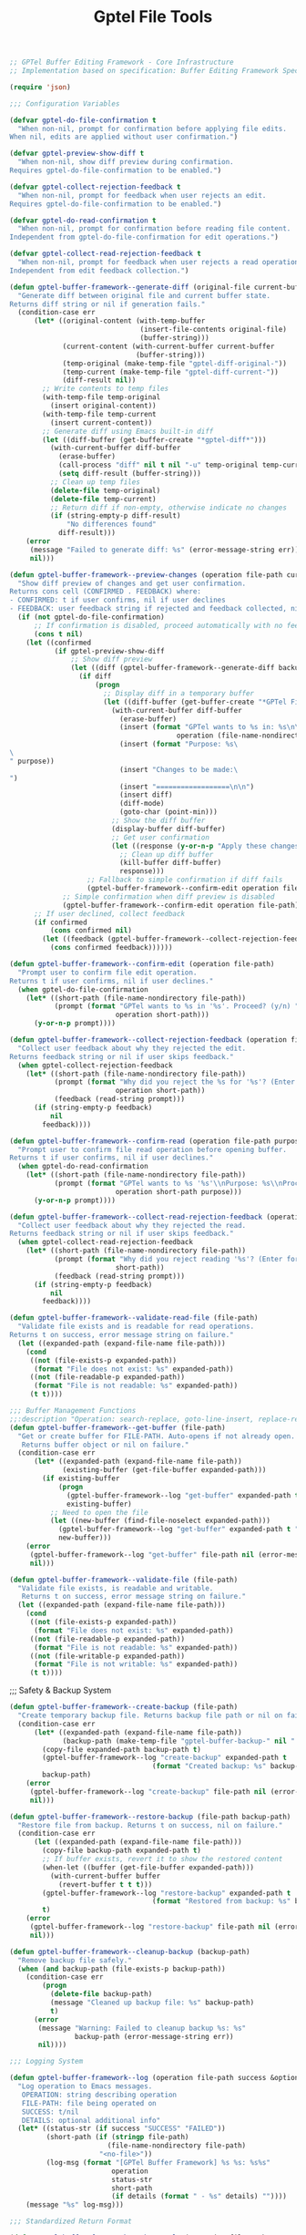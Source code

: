 #+TITLE: Gptel File Tools
#+PROPERTY: header-args:emacs-lisp :tangle gptel-file-tools.el 

#+begin_src emacs-lisp
;; GPTel Buffer Editing Framework - Core Infrastructure
;; Implementation based on specification: Buffer Editing Framework Specification

(require 'json)

;;; Configuration Variables

(defvar gptel-do-file-confirmation t
  "When non-nil, prompt for confirmation before applying file edits.
When nil, edits are applied without user confirmation.")

(defvar gptel-preview-show-diff t
  "When non-nil, show diff preview during confirmation.
Requires gptel-do-file-confirmation to be enabled.")

(defvar gptel-collect-rejection-feedback t
  "When non-nil, prompt for feedback when user rejects an edit.
Requires gptel-do-file-confirmation to be enabled.")

(defvar gptel-do-read-confirmation t
  "When non-nil, prompt for confirmation before reading file content.
Independent from gptel-do-file-confirmation for edit operations.")

(defvar gptel-collect-read-rejection-feedback t
  "When non-nil, prompt for feedback when user rejects a read operation.
Independent from edit feedback collection.")
#+end_src

#+begin_src emacs-lisp
(defun gptel-buffer-framework--generate-diff (original-file current-buffer)
  "Generate diff between original file and current buffer state.
Returns diff string or nil if generation fails."
  (condition-case err
      (let* ((original-content (with-temp-buffer
                                (insert-file-contents original-file)
                                (buffer-string)))
             (current-content (with-current-buffer current-buffer
                               (buffer-string)))
             (temp-original (make-temp-file "gptel-diff-original-"))
             (temp-current (make-temp-file "gptel-diff-current-"))
             (diff-result nil))
        ;; Write contents to temp files
        (with-temp-file temp-original
          (insert original-content))
        (with-temp-file temp-current
          (insert current-content))
        ;; Generate diff using Emacs built-in diff
        (let ((diff-buffer (get-buffer-create "*gptel-diff*")))
          (with-current-buffer diff-buffer
            (erase-buffer)
            (call-process "diff" nil t nil "-u" temp-original temp-current)
            (setq diff-result (buffer-string)))
          ;; Clean up temp files
          (delete-file temp-original)
          (delete-file temp-current)
          ;; Return diff if non-empty, otherwise indicate no changes
          (if (string-empty-p diff-result)
              "No differences found"
            diff-result)))
    (error
     (message "Failed to generate diff: %s" (error-message-string err))
     nil)))
#+end_src

#+begin_src emacs-lisp
(defun gptel-buffer-framework--preview-changes (operation file-path current-buffer backup-file purpose)
  "Show diff preview of changes and get user confirmation.
Returns cons cell (CONFIRMED . FEEDBACK) where:
- CONFIRMED: t if user confirms, nil if user declines
- FEEDBACK: user feedback string if rejected and feedback collected, nil otherwise"
  (if (not gptel-do-file-confirmation)
      ;; If confirmation is disabled, proceed automatically with no feedback
      (cons t nil)
    (let ((confirmed 
           (if gptel-preview-show-diff
               ;; Show diff preview
               (let ((diff (gptel-buffer-framework--generate-diff backup-file current-buffer)))
                 (if diff
                     (progn
                       ;; Display diff in a temporary buffer
                       (let ((diff-buffer (get-buffer-create "*GPTel File Preview*")))
                         (with-current-buffer diff-buffer
                           (erase-buffer)
                           (insert (format "GPTel wants to %s in: %s\n\n" 
                                         operation (file-name-nondirectory file-path)))
                           (insert (format "Purpose: %s\
\
" purpose))
                           (insert "Changes to be made:\
")
                           (insert "==================\n\n")
                           (insert diff)
                           (diff-mode)
                           (goto-char (point-min)))
                         ;; Show the diff buffer
                         (display-buffer diff-buffer)
                         ;; Get user confirmation
                         (let ((response (y-or-n-p "Apply these changes? ")))
                           ;; Clean up diff buffer
                           (kill-buffer diff-buffer)
                           response)))
                   ;; Fallback to simple confirmation if diff fails
                   (gptel-buffer-framework--confirm-edit operation file-path)))
             ;; Simple confirmation when diff preview is disabled
             (gptel-buffer-framework--confirm-edit operation file-path))))
      ;; If user declined, collect feedback
      (if confirmed
          (cons confirmed nil)
        (let ((feedback (gptel-buffer-framework--collect-rejection-feedback operation file-path)))
          (cons confirmed feedback))))))
#+end_src

#+begin_src emacs-lisp
(defun gptel-buffer-framework--confirm-edit (operation file-path)
  "Prompt user to confirm file edit operation.
Returns t if user confirms, nil if user declines."
  (when gptel-do-file-confirmation
    (let* ((short-path (file-name-nondirectory file-path))
           (prompt (format "GPTel wants to %s in '%s'. Proceed? (y/n) " 
                          operation short-path)))
      (y-or-n-p prompt))))

(defun gptel-buffer-framework--collect-rejection-feedback (operation file-path)
  "Collect user feedback about why they rejected the edit.
Returns feedback string or nil if user skips feedback."
  (when gptel-collect-rejection-feedback
    (let* ((short-path (file-name-nondirectory file-path))
           (prompt (format "Why did you reject the %s for '%s'? (Enter for skip): " 
                          operation short-path))
           (feedback (read-string prompt)))
      (if (string-empty-p feedback)
          nil
        feedback))))
#+end_src

#+RESULTS:
: gptel-buffer-framework--collect-rejection-feedback

#+begin_src emacs-lisp
(defun gptel-buffer-framework--confirm-read (operation file-path purpose)
  "Prompt user to confirm file read operation before opening buffer.
Returns t if user confirms, nil if user declines."
  (when gptel-do-read-confirmation
    (let* ((short-path (file-name-nondirectory file-path))
           (prompt (format "GPTel wants to %s '%s'\\nPurpose: %s\\nProceed? (y/n) " 
                          operation short-path purpose)))
      (y-or-n-p prompt))))
#+end_src

#+RESULTS:
: gptel-buffer-framework--confirm-read

#+begin_src emacs-lisp
(defun gptel-buffer-framework--collect-read-rejection-feedback (operation file-path)
  "Collect user feedback about why they rejected the read.
Returns feedback string or nil if user skips feedback."
  (when gptel-collect-read-rejection-feedback
    (let* ((short-path (file-name-nondirectory file-path))
           (prompt (format "Why did you reject reading '%s'? (Enter for skip): " 
                          short-path))
           (feedback (read-string prompt)))
      (if (string-empty-p feedback)
          nil
        feedback))))
#+end_src

#+RESULTS:
: gptel-buffer-framework--collect-read-rejection-feedback

#+begin_src emacs-lisp
(defun gptel-buffer-framework--validate-read-file (file-path)
  "Validate file exists and is readable for read operations.
Returns t on success, error message string on failure."
  (let ((expanded-path (expand-file-name file-path)))
    (cond
     ((not (file-exists-p expanded-path))
      (format "File does not exist: %s" expanded-path))
     ((not (file-readable-p expanded-path))
      (format "File is not readable: %s" expanded-path))
     (t t))))
#+end_src

#+begin_src emacs-lisp
;;; Buffer Management Functions
;;:description "Operation: search-replace, goto-line-insert, replace-region, find-function-replace, add-import, indent-region")
(defun gptel-buffer-framework--get-buffer (file-path)
  "Get or create buffer for FILE-PATH. Auto-opens if not already open.
   Returns buffer object or nil on failure."
  (condition-case err
      (let* ((expanded-path (expand-file-name file-path))
             (existing-buffer (get-file-buffer expanded-path)))
        (if existing-buffer
            (progn
              (gptel-buffer-framework--log "get-buffer" expanded-path t "Found existing buffer")
              existing-buffer)
          ;; Need to open the file
          (let ((new-buffer (find-file-noselect expanded-path)))
            (gptel-buffer-framework--log "get-buffer" expanded-path t "Opened new buffer")
            new-buffer)))
    (error
     (gptel-buffer-framework--log "get-buffer" file-path nil (error-message-string err))
     nil)))
#+end_src

#+RESULTS:
: gptel-buffer-framework--get-buffer

#+begin_src emacs-lisp
(defun gptel-buffer-framework--validate-file (file-path)
  "Validate file exists, is readable and writable.
   Returns t on success, error message string on failure."
  (let ((expanded-path (expand-file-name file-path)))
    (cond
     ((not (file-exists-p expanded-path))
      (format "File does not exist: %s" expanded-path))
     ((not (file-readable-p expanded-path))
      (format "File is not readable: %s" expanded-path))
     ((not (file-writable-p expanded-path))
      (format "File is not writable: %s" expanded-path))
     (t t))))
#+end_src

#+RESULTS:
: gptel-buffer-framework--validate-file

;;; Safety & Backup System

#+begin_src emacs-lisp
(defun gptel-buffer-framework--create-backup (file-path)
  "Create temporary backup file. Returns backup file path or nil on failure."
  (condition-case err
      (let* ((expanded-path (expand-file-name file-path))
             (backup-path (make-temp-file "gptel-buffer-backup-" nil ".bak")))
        (copy-file expanded-path backup-path t)
        (gptel-buffer-framework--log "create-backup" expanded-path t 
                                   (format "Created backup: %s" backup-path))
        backup-path)
    (error
     (gptel-buffer-framework--log "create-backup" file-path nil (error-message-string err))
     nil)))
#+end_src

#+RESULTS:
: gptel-buffer-framework--create-backup

#+begin_src emacs-lisp
(defun gptel-buffer-framework--restore-backup (file-path backup-path)
  "Restore file from backup. Returns t on success, nil on failure."
  (condition-case err
      (let ((expanded-path (expand-file-name file-path)))
        (copy-file backup-path expanded-path t)
        ;; If buffer exists, revert it to show the restored content
        (when-let ((buffer (get-file-buffer expanded-path)))
          (with-current-buffer buffer
            (revert-buffer t t t)))
        (gptel-buffer-framework--log "restore-backup" expanded-path t 
                                   (format "Restored from backup: %s" backup-path))
        t)
    (error
     (gptel-buffer-framework--log "restore-backup" file-path nil (error-message-string err))
     nil)))
#+end_src

#+RESULTS:
: gptel-buffer-framework--restore-backup

#+begin_src emacs-lisp
(defun gptel-buffer-framework--cleanup-backup (backup-path)
  "Remove backup file safely."
  (when (and backup-path (file-exists-p backup-path))
    (condition-case err
        (progn
          (delete-file backup-path)
          (message "Cleaned up backup file: %s" backup-path)
          t)
      (error
       (message "Warning: Failed to cleanup backup %s: %s" 
                backup-path (error-message-string err))
       nil))))
#+end_src

#+RESULTS:
: gptel-buffer-framework--cleanup-backup

#+begin_src emacs-lisp
;;; Logging System

(defun gptel-buffer-framework--log (operation file-path success &optional details)
  "Log operation to Emacs messages.
   OPERATION: string describing operation
   FILE-PATH: file being operated on  
   SUCCESS: t/nil
   DETAILS: optional additional info"
  (let* ((status-str (if success "SUCCESS" "FAILED"))
         (short-path (if (stringp file-path)
                        (file-name-nondirectory file-path)
                      "<no-file>"))
         (log-msg (format "[GPTel Buffer Framework] %s %s: %s%s"
                         operation
                         status-str  
                         short-path
                         (if details (format " - %s" details) ""))))
    (message "%s" log-msg)))
#+end_src

#+RESULTS:
: gptel-buffer-framework--log

#+begin_src emacs-lisp
;;; Standardized Return Format

(defun gptel-buffer-framework--make-result (operation file-path success message &optional details error)
  "Create standardized JSON result for buffer editing operations."
  (let ((result-data `(("success" . ,success)
                      ("operation" . ,operation)
                      ("file" . ,(expand-file-name file-path))
                      ("message" . ,message))))
    (when details
      (push `("details" . ,details) result-data))
    (when error
      (push `("error" . ,error) result-data))
    (json-encode result-data)))
#+end_src

#+RESULTS:
: gptel-buffer-framework--make-result

#+begin_src emacs-lisp
;;; Implementation Pattern Template
(defun gptel-buffer-framework--implementation-pattern (operation file-path operation-fn purpose)
  "Template implementation pattern for buffer editing tools.
OPERATION: string name of operation
FILE-PATH: path to file to edit
OPERATION-FN: function that performs the actual editing operation in buffer
PURPOSE: explanation of why this operation is being performed"
  (let ((backup-path nil))
    (condition-case err
        ;; Step 1: Validate file
        (let ((validation-result (gptel-buffer-framework--validate-file file-path)))
          (if (stringp validation-result)
              ;; Validation failed
              (progn
                (gptel-buffer-framework--log operation file-path nil validation-result)
                (gptel-buffer-framework--make-result operation file-path nil 
                                                    "File validation failed" nil validation-result))
            ;; Step 2: Get/open buffer
            (let ((buffer (gptel-buffer-framework--get-buffer file-path)))
              (if (not buffer)
                  (gptel-buffer-framework--make-result operation file-path nil
                                                      "Failed to open buffer" nil "Could not get buffer")
                ;; Step 3: Create backup
                (setq backup-path (gptel-buffer-framework--create-backup file-path))
                (if (not backup-path)
                    (gptel-buffer-framework--make-result operation file-path nil
                                                        "Failed to create backup" nil "Backup creation failed")
                  ;; Step 4: Perform operation in buffer
                  (with-current-buffer buffer
                    (let ((result (funcall operation-fn)))
                      ;; Step 5: Preview changes and get confirmation (if enabled)
                      (let* ((preview-result (gptel-buffer-framework--preview-changes operation file-path buffer backup-path purpose))
                             (confirmed (car preview-result))
                             (user-feedback (cdr preview-result)))
                        (if (not confirmed)
                            ;; User declined - restore backup and return failure with diff and feedback info
                            (let* ((diff-for-llm (gptel-buffer-framework--generate-diff backup-path buffer))
                                   (rejection-details `((diff . ,diff-for-llm)
                                                       (rejection_reason . "user_declined"))))
                              ;; Add user feedback if provided
                              (when user-feedback
                                (push `(user_feedback . ,user-feedback) rejection-details))
                              (gptel-buffer-framework--restore-backup file-path backup-path)
                              (gptel-buffer-framework--cleanup-backup backup-path)
                              (gptel-buffer-framework--log operation file-path nil 
                                                          (if user-feedback
                                                              (format "User declined edit: %s" user-feedback)
                                                            "User declined edit"))
                              (gptel-buffer-framework--make-result 
                               operation file-path nil
                               (if user-feedback
                                   (format "Edit declined by user: %s" user-feedback)
                                 "Edit declined by user")
                               `((rejection_info . ,rejection-details))
                               "User chose not to proceed after reviewing changes"))
                          ;; Step 6: Save buffer and cleanup
                          (save-buffer)
                          (gptel-buffer-framework--cleanup-backup backup-path)
                          (gptel-buffer-framework--log operation file-path t "Operation completed successfully")
                          (gptel-buffer-framework--make-result operation file-path t
                                                              "Operation completed successfully" result))))))))))
      ;; Error handling - restore backup if it exists
      (error
       (when backup-path
         (gptel-buffer-framework--restore-backup file-path backup-path)
         (gptel-buffer-framework--cleanup-backup backup-path))
       (let ((error-msg (error-message-string err)))
         (gptel-buffer-framework--log operation file-path nil error-msg)
         (gptel-buffer-framework--make-result operation file-path nil
                                             "Operation failed" nil error-msg))))))
#+end_src

#+RESULTS:
: gptel-buffer-framework--implementation-pattern

#+begin_src emacs-lisp
;;; Buffer Search and Replace Tool

(defun gptel-buffer-search-replace (file-path search-text replace-text purpose)
  "Perform case-sensitive plain text search and replace across entire buffer.
Returns JSON with operation results."
  (gptel-buffer-framework--implementation-pattern 
   "buffer_search_replace" file-path
   (lambda ()
     ;; Perform search and replace operation with case-sensitive search
     (let ((replacements 0)
           (case-fold-search nil)) ; Force case-sensitive search
       (goto-char (point-min))
       (while (search-forward search-text nil t)
         (replace-match replace-text nil t)
         (setq replacements (1+ replacements)))
       ;; Return details for the result
       `(("search_text" . ,search-text)
         ("replace_text" . ,replace-text)
         ("replacements" . ,replacements))))
   purpose))
#+end_src

#+RESULTS:
: gptel-buffer-search-replace

#+begin_src emacs-lisp
;; Register the search-replace tool with GPTel
(gptel-make-tool
 :name "buffer_search_replace"
 :function #'gptel-buffer-search-replace
 :description "Perform case-sensitive plain text search and replace across entire buffer. Creates backup before editing and restores on failure."
 :args '((:name "file_path" 
          :type string
          :description "Path to the file to edit")
         (:name "search_text" 
          :type string  
          :description "Text to search for (case-sensitive)")
         (:name "replace_text"
          :type string
          :description "Text to replace with")
         (:name "purpose"
          :type string
          :description "Required explanation of why this search and replace operation is being performed"))
 :category "file-editing")
#+end_src

#+begin_src emacs-lisp
;; Add to the gptel-tools list  
(add-to-list 'gptel-tools (gptel-get-tool "buffer_search_replace"))
#+end_src

#+RESULTS:

#+begin_src emacs-lisp
;;; Line Editing Helper Functions

(defun gptel-buffer-framework--validate-line-number (line-number total-lines &optional allow-append)
  "Validate line number is within file bounds.
LINE-NUMBER: 1-based line number to validate
TOTAL-LINES: total number of lines in buffer
ALLOW-APPEND: if t, allow line-number = total-lines + 1 for append behavior
Returns t on success, error message string on failure."
  (cond
   ((< line-number 1)
    (format "Invalid line number: %d (must be >= 1)" line-number))
   ((and allow-append (= line-number (1+ total-lines)))
    t) ; Allow appending after last line
   ((> line-number total-lines)
    (format "Line number %d exceeds file length (%d lines)" line-number total-lines))
   (t t)))
#+end_src

#+RESULTS:
: gptel-buffer-framework--validate-line-number

#+begin_src emacs-lisp
(defun gptel-buffer-framework--count-lines-in-buffer ()
  "Count total lines in current buffer.
Returns number of lines, with minimum of 1 for empty buffers."
  (max 1 (count-lines (point-min) (point-max))))

(defun gptel-buffer-framework--goto-line-safe (line-number)
  "Go to LINE-NUMBER safely, handling edge cases.
LINE-NUMBER: 1-based line number
Returns t on success, nil on failure."
  (condition-case err
      (progn
        (goto-char (point-min))
        (forward-line (1- line-number)) ; forward-line uses 0-based indexing
        t)
    (error
     (gptel-buffer-framework--log "goto-line-safe" "" nil (error-message-string err))
     nil)))
#+end_src

#+RESULTS:
: gptel-buffer-framework--goto-line-safe

#+begin_src emacs-lisp
;;; Buffer Line Insert Tool

(defun gptel-buffer-line-insert (file-path line-number content purpose)
  "Insert content at specified line number in buffer.
FILE-PATH: path to file to edit
LINE-NUMBER: 1-based line number where to insert (existing line will be pushed down)
CONTENT: text content to insert (can contain newlines)
Returns JSON with operation results."
  (gptel-buffer-framework--implementation-pattern 
   "buffer_line_insert" file-path
   (lambda ()
     ;; Count lines and validate line number
     (let* ((total-lines (gptel-buffer-framework--count-lines-in-buffer))
            (validation-result (gptel-buffer-framework--validate-line-number line-number total-lines t)))
       (if (stringp validation-result)
           ;; Return validation error - this will be caught by implementation pattern
           (error validation-result)
         ;; Perform line insertion
         (let ((content-lines (split-string content "\n" t)) ; Split on newlines, remove empty strings
               (lines-inserted 0))
           ;; Handle empty content case
           (when (zerop (length content-lines))
             (setq content-lines (list "")))
           
           ;; Go to target line
           (if (not (gptel-buffer-framework--goto-line-safe line-number))
               (error "Failed to navigate to line %d" line-number)
             
             ;; Special case: inserting after last line (append)
             (when (= line-number (1+ total-lines))
               (goto-char (point-max))
               (unless (bolp) ; If not at beginning of line, add newline first
                 (insert "\n")))
             
             ;; Insert content
             (dolist (line content-lines)
               (insert line "\n")
               (setq lines-inserted (1+ lines-inserted)))
             
             ;; Return details for the result
             `(("line_number" . ,line-number)
               ("content_preview" . ,(if (> (length content) 50)
                                       (concat (substring content 0 47) "...")
                                     content))
               ("lines_inserted" . ,lines-inserted)
               ("total_lines_after" . ,(+ total-lines lines-inserted))))))))
   purpose))
#+end_src

#+RESULTS:
: gptel-buffer-line-insert

#+begin_src emacs-lisp
;; Register the line insert tool with GPTel
(gptel-make-tool
 :name "buffer_line_insert"
 :function #'gptel-buffer-line-insert
 :description "Insert content at specified line number. Existing lines at and after the target line are shifted down. Line numbers are 1-based. Creates backup before editing and restores on failure."
 :args '((:name "file_path" 
          :type string
          :description "Path to the file to edit")
         (:name "line_number" 
          :type integer  
          :description "1-based line number where to insert content (existing line will be pushed down)")
         (:name "content"
          :type string
          :description "Content to insert (can contain newlines for multi-line insertion)")
         (:name "purpose"
          :type string
          :description "Required explanation of why this line insertion is being performed"))
 :category "file-editing")
#+end_src

#+RESULTS:
: #s(gptel-tool gptel-buffer-line-insert "buffer_line_insert" "Insert content at specified line number. Existing lines at and after the target line are shifted down. Line numbers are 1-based. Creates backup before editing and restores on failure." ((:name "file_path" :type "string" :description "Path to the file to edit") (:name "line_number" :type "integer" :description "1-based line number where to insert content (existing line will be pushed down)") (:name "content" :type "string" :description "Content to insert (can contain newlines for multi-line insertion)") (:name "purpose" :type "string" :description "Required explanation of why this line insertion is being performed")) nil "file-editing" nil nil)

#+begin_src emacs-lisp
;; Add to the gptel-tools list  
(add-to-list 'gptel-tools (gptel-get-tool "buffer_line_insert"))
#+end_src

#+begin_src emacs-lisp
;;; Buffer Line Replace Tool

(defun gptel-buffer-line-replace (file-path line-number content purpose)
  "Replace content of specified line number in buffer.
FILE-PATH: path to file to edit
LINE-NUMBER: 1-based line number to replace
CONTENT: text content to replace the line with (can contain newlines)
Returns JSON with operation results."
  (gptel-buffer-framework--implementation-pattern 
   "buffer_line_replace" file-path
   (lambda ()
     ;; Count lines and validate line number
     (let* ((total-lines (gptel-buffer-framework--count-lines-in-buffer))
            (validation-result (gptel-buffer-framework--validate-line-number line-number total-lines nil)))
       (if (stringp validation-result)
           ;; Return validation error - this will be caught by implementation pattern
           (error validation-result)
         ;; Perform line replacement
         (let ((original-line nil)
               (actual-lines-inserted 0))
           
           ;; Go to target line and capture original content
           (if (not (gptel-buffer-framework--goto-line-safe line-number))
               (error "Failed to navigate to line %d" line-number)
             
             ;; Capture original line content for reporting
             (setq original-line (buffer-substring-no-properties 
                                 (line-beginning-position) 
                                 (line-end-position)))
             
             ;; Delete the original line completely (including newline)
             (delete-region (line-beginning-position) 
                           (progn (forward-line 1) (point)))
             
             ;; Convert escaped newlines to actual newlines if present
             (let ((processed-content (replace-regexp-in-string "\\\\n" "\n" content)))
               ;; Insert the processed content
               (insert processed-content)
               ;; Ensure we end with a newline
               (unless (string-suffix-p "\n" processed-content)
                 (insert "\n"))
               
               ;; Count actual lines by splitting the processed content
               (setq actual-lines-inserted 
                     (if (string-empty-p processed-content)
                         1  ; empty content counts as one empty line
                       (length (split-string processed-content "\n" t)))))
             
             ;; Return details for the result
             `(("line_number" . ,line-number)
               ("original_content" . ,(if (> (length original-line) 50)
                                        (concat (substring original-line 0 47) "...")
                                      original-line))
               ("new_content_preview" . ,(if (> (length content) 50)
                                           (concat (substring content 0 47) "...")
                                         content))
               ("lines_replaced" . 1)
               ("lines_inserted" . ,actual-lines-inserted)
               ("total_lines_after" . ,(+ total-lines actual-lines-inserted -1))))))))
   purpose))
#+end_src

#+RESULTS:
: gptel-buffer-line-replace

#+begin_src emacs-lisp
;; Register the line replace tool with GPTel
(gptel-make-tool
 :name "buffer_line_replace"
 :function #'gptel-buffer-line-replace
 :description "Replace content of specified line number with new content. Line numbers are 1-based. Creates backup before editing and restores on failure."
 :args '((:name "file_path" 
          :type string
          :description "Path to the file to edit")
         (:name "line_number" 
          :type integer  
          :description "1-based line number to replace")
         (:name "content"
          :type string
          :description "Content to replace the line with (can contain newlines for multi-line replacement)")
         (:name "purpose"
          :type string
          :description "Required explanation of why this line replacement is being performed"))
 :category "file-editing")
#+end_src


#+begin_src emacs-lisp
;; Add to the gptel-tools list  
(add-to-list 'gptel-tools (gptel-get-tool "buffer_line_replace"))
#+end_src

#+begin_src emacs-lisp
;;; Buffer File Creation Tool - Broken into smaller functions

(defun gptel-buffer-create-file--check-existing (file-path)
  "Check if file already exists and return error result if it does."
  (when (file-exists-p file-path)
    (gptel-buffer-framework--log "buffer_create_file" file-path nil "File already exists")
    (gptel-buffer-framework--make-result "buffer_create_file" file-path nil
                                         "File creation failed - file already exists" 
                                         nil "File already exists and will not be overwritten")))

(defun gptel-buffer-create-file--ensure-parent-directory (file-path)
  "Ensure parent directory exists for FILE-PATH, creating if needed."
  (let ((parent-dir (file-name-directory file-path)))
    (when parent-dir
      (unless (file-exists-p parent-dir)
        (condition-case dir-err
            (progn
              (make-directory parent-dir t) ; t = create parents
              (gptel-buffer-framework--log "buffer_create_file" file-path t 
                                           (format "Created parent directory: %s" parent-dir)))
          (error
           (gptel-buffer-framework--log "buffer_create_file" file-path nil 
                                        (format "Failed to create parent directory: %s" (error-message-string dir-err)))
           (error "Failed to create parent directory: %s" (error-message-string dir-err))))))))

(defun gptel-buffer-create-file--create-empty-baseline (file-path)
  "Create empty file to establish baseline for diff."
  (with-temp-buffer
    (write-region (point-min) (point-max) file-path nil 'quiet)))

(defun gptel-buffer-create-file--operation (content file-path)
  "Return the operation function for file creation with CONTENT."
  (lambda ()
    (let* ((temp-content (if (string-empty-p content) "" content))
           (content-lines (if (string-empty-p temp-content) 
                             0 
                             (length (split-string temp-content "\n" t))))
           (file-size (length temp-content)))
      
      ;; Clear buffer and insert new content
      (erase-buffer)
      (insert temp-content)
      
      ;; Return details for the result
      `(("file_path" . ,file-path)
        ("content_lines" . ,content-lines)
        ("content_size_bytes" . ,file-size)
        ("content_preview" . ,(if (> (length temp-content) 100)
                                 (concat (substring temp-content 0 97) "...")
                               temp-content))
        ("operation_type" . "file_creation")))))

(defun gptel-buffer-create-file (file-path content purpose)
  "Create new file with specified content at FILE-PATH.
FILE-PATH: path for the new file to create
CONTENT: initial content for the new file (can be empty string)
PURPOSE: explanation of why this operation is being performed
Returns JSON with operation results.
Fails if file already exists - will not overwrite existing files."
  (let ((expanded-path (expand-file-name file-path)))
    (condition-case err
        ;; Step 1: Check if file already exists
        (let ((existing-check (gptel-buffer-create-file--check-existing expanded-path)))
          (if existing-check
              existing-check  ; Return the error result
            ;; Step 2: Ensure parent directory exists
            (gptel-buffer-create-file--ensure-parent-directory expanded-path)
            
            ;; Step 3: Create empty file baseline
            (gptel-buffer-create-file--create-empty-baseline expanded-path)
            
            ;; Step 4: Use implementation pattern - NOTE: purpose goes INSIDE the parentheses
            (gptel-buffer-framework--implementation-pattern 
             "buffer_create_file" 
             expanded-path
             (gptel-buffer-create-file--operation content expanded-path)
             purpose)))
      
      ;; Error handling
      (error
       (let ((error-msg (error-message-string err)))
         (gptel-buffer-framework--log "buffer_create_file" file-path nil error-msg)
         (gptel-buffer-framework--make-result "buffer_create_file" file-path nil
                                             "File creation failed" nil error-msg))))))
#+end_src

#+RESULTS:
: gptel-buffer-create-file

#+begin_src emacs-lisp
;; Register the file creation tool with GPTel
(gptel-make-tool
 :name "buffer_create_file"
 :function #'gptel-buffer-create-file
 :description "Create new file with specified content. Fails if file already exists - will not overwrite existing files. Creates parent directories if needed."
 :args '((:name "file_path" 
          :type string
          :description "Path for the new file to create")
         (:name "content"
          :type string
          :description "Initial content for the new file (can be empty string for empty file)")
         (:name "purpose"
          :type string
          :description "Required explanation of why this file creation is being performed"))
 :category "file-editing")
#+end_src

#+begin_src emacs-lisp
;; Add to the gptel-tools list  
(add-to-list 'gptel-tools (gptel-get-tool "buffer_create_file"))
#+end_src

#+begin_src emacs-lisp
;;; Read Implementation Pattern

(defun gptel-buffer-framework--read-implementation-pattern (operation file-path read-operation-fn purpose)
  "Template implementation pattern for buffer reading tools.
OPERATION: string name of operation
FILE-PATH: path to file to read
READ-OPERATION-FN: function that performs the actual reading operation in buffer
PURPOSE: explanation of why this read operation is being performed"
  (condition-case err
      ;; Step 1: Validate file for reading
      (let ((validation-result (gptel-buffer-framework--validate-read-file file-path)))
        (if (stringp validation-result)
            ;; Validation failed
            (progn
              (gptel-buffer-framework--log operation file-path nil validation-result)
              (gptel-buffer-framework--make-result operation file-path nil 
                                                  "File validation failed" nil validation-result))
          ;; Step 2: Get user confirmation BEFORE opening buffer
          (if (not (gptel-buffer-framework--confirm-read operation file-path purpose))
              ;; User declined - collect feedback and return failure
              (let ((user-feedback (gptel-buffer-framework--collect-read-rejection-feedback operation file-path)))
                (gptel-buffer-framework--log operation file-path nil 
                                            (if user-feedback
                                                (format "User declined read: %s" user-feedback)
                                              "User declined read"))
                (gptel-buffer-framework--make-result 
                 operation file-path nil
                 (if user-feedback
                     (format "Read declined by user: %s" user-feedback)
                   "Read declined by user")
                 `(("rejection_info" . (("rejection_reason" . "user_declined")
                                       ("user_feedback" . ,user-feedback))))
                 "User chose not to proceed with file read"))
            ;; Step 3: Get/open buffer (after confirmation)
            (let ((buffer (gptel-buffer-framework--get-buffer file-path)))
              (if (not buffer)
                  (gptel-buffer-framework--make-result operation file-path nil
                                                      "Failed to open buffer" nil "Could not get buffer")
                ;; Step 4: Perform read operation in buffer
                (with-current-buffer buffer
                  (let ((result (funcall read-operation-fn)))
                    (gptel-buffer-framework--log operation file-path t "Read operation completed successfully")
                    (gptel-buffer-framework--make-result operation file-path t
                                                        "Read operation completed successfully" result))))))))
    ;; Error handling
    (error
     (let ((error-msg (error-message-string err)))
       (gptel-buffer-framework--log operation file-path nil error-msg)
       (gptel-buffer-framework--make-result operation file-path nil
                                           "Read operation failed" nil error-msg)))))
#+end_src

#+RESULTS:
: gptel-buffer-framework--read-implementation-pattern

#+begin_src emacs-lisp
;;; Buffer File Reading Tool

(defun gptel-buffer-read-file (file-path purpose)
  "Read entire file content and return in JSON response.
FILE-PATH: path to file to read
Returns JSON with file content and metadata."
  (gptel-buffer-framework--read-implementation-pattern 
   "read entire file" file-path
   (lambda ()
     ;; Read entire buffer content and collect metadata
     (let* ((content (buffer-string))
            (total-lines (gptel-buffer-framework--count-lines-in-buffer))
            (content-size (length content))
            (file-name (buffer-file-name))
            (encoding (symbol-name buffer-file-coding-system))
            ;; Determine if content should be truncated for very large files
            (max-content-size 51200) ; 50KB limit
            (content-truncated (> content-size max-content-size))
            (final-content (if content-truncated
                              (concat (substring content 0 max-content-size)
                                     "\n... [Content truncated - file too large] ...")
                            content)))
       ;; Return comprehensive details including content
       `(("content" . ,final-content)
         ("total_lines" . ,total-lines)
         ("content_size_bytes" . ,content-size)
         ("encoding" . ,encoding)
         ("read_range" . "full")
         ("content_truncated" . ,content-truncated)
         ("file_path" . ,file-name))))
   purpose))
#+end_src

#+RESULTS:
: gptel-buffer-read-file

#+begin_src emacs-lisp
;; Register the file reading tool with GPTel
(gptel-make-tool
 :name "buffer_read_file"
 :function #'gptel-buffer-read-file
 :description "Read entire file content and return in response. Prompts for confirmation before reading file contents."
 :args '((:name "file_path" 
          :type string
          :description "Path to the file to read")
         (:name "purpose"
          :type string
          :description "Required explanation of why this file read is being performed"))
 :category "file-reading")
#+end_src

#+begin_src emacs-lisp
;; Add to the gptel-tools list  
(add-to-list 'gptel-tools (gptel-get-tool "buffer_read_file"))
#+end_src

#+begin_src emacs-lisp
;;; Buffer Line Range Reading Tool

(defun gptel-buffer-read-lines (file-path start-line end-line purpose)
  "Read specific line range from file and return in JSON response.
FILE-PATH: path to file to read
START-LINE: 1-based starting line number (inclusive)
END-LINE: 1-based ending line number (inclusive)
Returns JSON with line range content and metadata."
  (gptel-buffer-framework--read-implementation-pattern 
   "read line range" file-path
   (lambda ()
     ;; Validate and read line range
     (let* ((total-lines (gptel-buffer-framework--count-lines-in-buffer))
            (start-validation (gptel-buffer-framework--validate-line-number start-line total-lines nil))
            (end-validation (gptel-buffer-framework--validate-line-number end-line total-lines nil)))
       
       ;; Validate both line numbers
       (when (stringp start-validation)
         (error start-validation))
       (when (stringp end-validation)
         (error end-validation))
       
       ;; Validate range order
       (when (> start-line end-line)
         (error "Invalid range: start_line (%d) must be <= end_line (%d)" start-line end-line))
       
       ;; Extract line range content
       (let* ((range-content "")
              (lines-read 0)
              (file-name (buffer-file-name))
              (encoding (symbol-name buffer-file-coding-system)))
         
         ;; Navigate to start line and extract range
         (goto-char (point-min))
         (forward-line (1- start-line)) ; forward-line uses 0-based indexing
         
         ;; Read each line in the range
         (let ((current-line start-line))
           (while (<= current-line end-line)
             (let ((line-start (line-beginning-position))
                   (line-end (line-end-position)))
               ;; Add line content
               (setq range-content 
                     (concat range-content 
                             (buffer-substring-no-properties line-start line-end)))
               ;; Add newline except for the last line
               (when (< current-line end-line)
                 (setq range-content (concat range-content "\n")))
               (setq lines-read (1+ lines-read))
               (setq current-line (1+ current-line))
               ;; Move to next line if not at end
               (when (<= current-line end-line)
                 (forward-line 1)))))
         
         ;; Return comprehensive details including range content
         `(("content" . ,range-content)
           ("total_lines" . ,total-lines)
           ("content_size_bytes" . ,(length range-content))
           ("encoding" . ,encoding)
           ("read_range" . (("start_line" . ,start-line)
                           ("end_line" . ,end-line)
                           ("lines_read" . ,lines-read)))
           ("content_truncated" . nil)
           ("file_path" . ,file-name)))))
   purpose))
#+end_src

#+RESULTS:
: gptel-buffer-read-lines

#+begin_src emacs-lisp
;; Register the line range reading tool with GPTel
(gptel-make-tool
 :name "buffer_read_lines"
 :function #'gptel-buffer-read-lines
 :description "Read specific line range from file and return content. Line numbers are 1-based and inclusive. Prompts for confirmation before reading file contents."
 :args '((:name "file_path" 
          :type string
          :description "Path to the file to read")
         (:name "start_line" 
          :type integer  
          :description "1-based starting line number (inclusive)")
         (:name "end_line"
          :type integer
          :description "1-based ending line number (inclusive)")
         (:name "purpose"
          :type string
          :description "Required explanation of why this line range read is being performed"))
 :category "file-reading")
#+end_src

#+begin_src emacs-lisp
;; Add to the gptel-tools list  
(add-to-list 'gptel-tools (gptel-get-tool "buffer_read_lines"))
#+end_src







